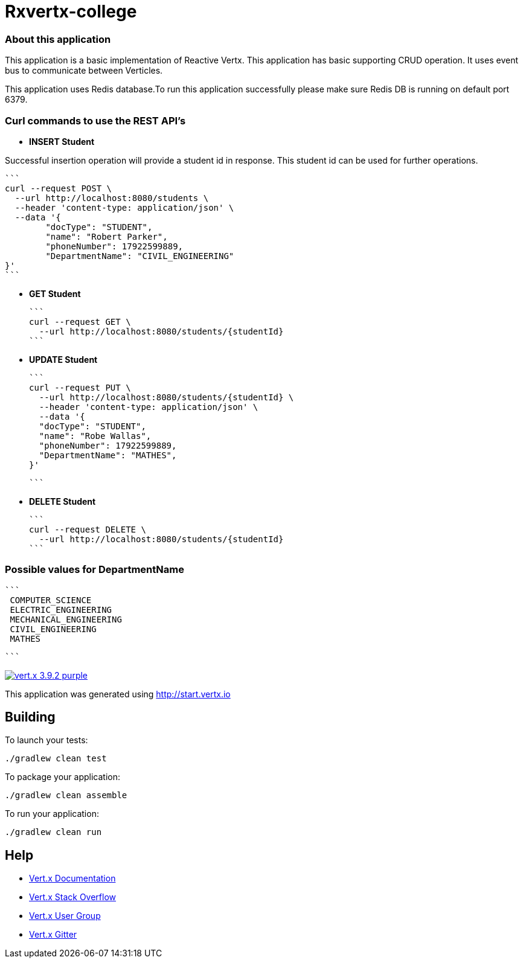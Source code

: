 
= Rxvertx-college

=== About this application

This application is a basic implementation of Reactive Vertx. This application has basic supporting CRUD operation. It uses event bus to communicate between Verticles. 

This application uses Redis database.To run this application successfully please make sure Redis DB is running on default port 6379.


=== Curl commands to use the REST API's

* **INSERT Student**


Successful insertion operation will provide a student id in response. This student id can be used for further operations.



		```
		curl --request POST \
		  --url http://localhost:8080/students \
		  --header 'content-type: application/json' \
		  --data '{
			"docType": "STUDENT",
			"name": "Robert Parker",
			"phoneNumber": 17922599889,
			"DepartmentName": "CIVIL_ENGINEERING"
		}'
		```


* **GET Student**

		```
		curl --request GET \
		  --url http://localhost:8080/students/{studentId}
		```



* **UPDATE Student**

		```
		curl --request PUT \
		  --url http://localhost:8080/students/{studentId} \
		  --header 'content-type: application/json' \
		  --data '{
		  "docType": "STUDENT",
		  "name": "Robe Wallas",
		  "phoneNumber": 17922599889,
		  "DepartmentName": "MATHES",
		}'

		```

* **DELETE Student**

		```
		curl --request DELETE \
		  --url http://localhost:8080/students/{studentId}
		```

=== Possible values for DepartmentName

	```
	 COMPUTER_SCIENCE
	 ELECTRIC_ENGINEERING
	 MECHANICAL_ENGINEERING
	 CIVIL_ENGINEERING
	 MATHES

	```












image:https://img.shields.io/badge/vert.x-3.9.2-purple.svg[link="https://vertx.io"]

This application was generated using http://start.vertx.io

== Building

To launch your tests:
```
./gradlew clean test
```

To package your application:
```
./gradlew clean assemble
```

To run your application:
```
./gradlew clean run
```

== Help

* https://vertx.io/docs/[Vert.x Documentation]
* https://stackoverflow.com/questions/tagged/vert.x?sort=newest&pageSize=15[Vert.x Stack Overflow]
* https://groups.google.com/forum/?fromgroups#!forum/vertx[Vert.x User Group]
* https://gitter.im/eclipse-vertx/vertx-users[Vert.x Gitter]

